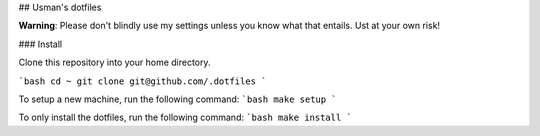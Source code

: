 ## Usman's dotfiles

**Warning**: Please don't blindly use my settings unless you know what that entails. Ust at your own risk!

### Install

Clone this repository into your home directory.

```bash
cd ~
git clone git@github.com/.dotfiles
```

To setup a new machine, run the following command:
```bash
make setup
```

To only install the dotfiles, run the following command:
```bash
make install
```
